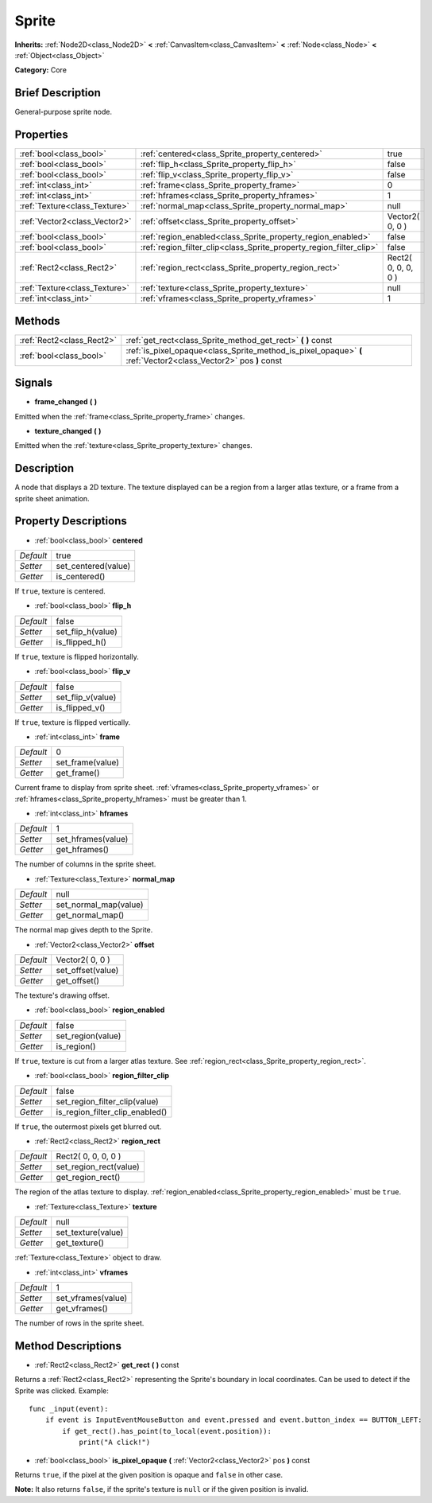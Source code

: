 .. Generated automatically by doc/tools/makerst.py in Godot's source tree.
.. DO NOT EDIT THIS FILE, but the Sprite.xml source instead.
.. The source is found in doc/classes or modules/<name>/doc_classes.

.. _class_Sprite:

Sprite
======

**Inherits:** :ref:`Node2D<class_Node2D>` **<** :ref:`CanvasItem<class_CanvasItem>` **<** :ref:`Node<class_Node>` **<** :ref:`Object<class_Object>`

**Category:** Core

Brief Description
-----------------

General-purpose sprite node.

Properties
----------

+-------------------------------+---------------------------------------------------------------------+---------------------+
| :ref:`bool<class_bool>`       | :ref:`centered<class_Sprite_property_centered>`                     | true                |
+-------------------------------+---------------------------------------------------------------------+---------------------+
| :ref:`bool<class_bool>`       | :ref:`flip_h<class_Sprite_property_flip_h>`                         | false               |
+-------------------------------+---------------------------------------------------------------------+---------------------+
| :ref:`bool<class_bool>`       | :ref:`flip_v<class_Sprite_property_flip_v>`                         | false               |
+-------------------------------+---------------------------------------------------------------------+---------------------+
| :ref:`int<class_int>`         | :ref:`frame<class_Sprite_property_frame>`                           | 0                   |
+-------------------------------+---------------------------------------------------------------------+---------------------+
| :ref:`int<class_int>`         | :ref:`hframes<class_Sprite_property_hframes>`                       | 1                   |
+-------------------------------+---------------------------------------------------------------------+---------------------+
| :ref:`Texture<class_Texture>` | :ref:`normal_map<class_Sprite_property_normal_map>`                 | null                |
+-------------------------------+---------------------------------------------------------------------+---------------------+
| :ref:`Vector2<class_Vector2>` | :ref:`offset<class_Sprite_property_offset>`                         | Vector2( 0, 0 )     |
+-------------------------------+---------------------------------------------------------------------+---------------------+
| :ref:`bool<class_bool>`       | :ref:`region_enabled<class_Sprite_property_region_enabled>`         | false               |
+-------------------------------+---------------------------------------------------------------------+---------------------+
| :ref:`bool<class_bool>`       | :ref:`region_filter_clip<class_Sprite_property_region_filter_clip>` | false               |
+-------------------------------+---------------------------------------------------------------------+---------------------+
| :ref:`Rect2<class_Rect2>`     | :ref:`region_rect<class_Sprite_property_region_rect>`               | Rect2( 0, 0, 0, 0 ) |
+-------------------------------+---------------------------------------------------------------------+---------------------+
| :ref:`Texture<class_Texture>` | :ref:`texture<class_Sprite_property_texture>`                       | null                |
+-------------------------------+---------------------------------------------------------------------+---------------------+
| :ref:`int<class_int>`         | :ref:`vframes<class_Sprite_property_vframes>`                       | 1                   |
+-------------------------------+---------------------------------------------------------------------+---------------------+

Methods
-------

+---------------------------+-----------------------------------------------------------------------------------------------------------------+
| :ref:`Rect2<class_Rect2>` | :ref:`get_rect<class_Sprite_method_get_rect>` **(** **)** const                                                 |
+---------------------------+-----------------------------------------------------------------------------------------------------------------+
| :ref:`bool<class_bool>`   | :ref:`is_pixel_opaque<class_Sprite_method_is_pixel_opaque>` **(** :ref:`Vector2<class_Vector2>` pos **)** const |
+---------------------------+-----------------------------------------------------------------------------------------------------------------+

Signals
-------

.. _class_Sprite_signal_frame_changed:

- **frame_changed** **(** **)**

Emitted when the :ref:`frame<class_Sprite_property_frame>` changes.

.. _class_Sprite_signal_texture_changed:

- **texture_changed** **(** **)**

Emitted when the :ref:`texture<class_Sprite_property_texture>` changes.

Description
-----------

A node that displays a 2D texture. The texture displayed can be a region from a larger atlas texture, or a frame from a sprite sheet animation.

Property Descriptions
---------------------

.. _class_Sprite_property_centered:

- :ref:`bool<class_bool>` **centered**

+-----------+---------------------+
| *Default* | true                |
+-----------+---------------------+
| *Setter*  | set_centered(value) |
+-----------+---------------------+
| *Getter*  | is_centered()       |
+-----------+---------------------+

If ``true``, texture is centered.

.. _class_Sprite_property_flip_h:

- :ref:`bool<class_bool>` **flip_h**

+-----------+-------------------+
| *Default* | false             |
+-----------+-------------------+
| *Setter*  | set_flip_h(value) |
+-----------+-------------------+
| *Getter*  | is_flipped_h()    |
+-----------+-------------------+

If ``true``, texture is flipped horizontally.

.. _class_Sprite_property_flip_v:

- :ref:`bool<class_bool>` **flip_v**

+-----------+-------------------+
| *Default* | false             |
+-----------+-------------------+
| *Setter*  | set_flip_v(value) |
+-----------+-------------------+
| *Getter*  | is_flipped_v()    |
+-----------+-------------------+

If ``true``, texture is flipped vertically.

.. _class_Sprite_property_frame:

- :ref:`int<class_int>` **frame**

+-----------+------------------+
| *Default* | 0                |
+-----------+------------------+
| *Setter*  | set_frame(value) |
+-----------+------------------+
| *Getter*  | get_frame()      |
+-----------+------------------+

Current frame to display from sprite sheet. :ref:`vframes<class_Sprite_property_vframes>` or :ref:`hframes<class_Sprite_property_hframes>` must be greater than 1.

.. _class_Sprite_property_hframes:

- :ref:`int<class_int>` **hframes**

+-----------+--------------------+
| *Default* | 1                  |
+-----------+--------------------+
| *Setter*  | set_hframes(value) |
+-----------+--------------------+
| *Getter*  | get_hframes()      |
+-----------+--------------------+

The number of columns in the sprite sheet.

.. _class_Sprite_property_normal_map:

- :ref:`Texture<class_Texture>` **normal_map**

+-----------+-----------------------+
| *Default* | null                  |
+-----------+-----------------------+
| *Setter*  | set_normal_map(value) |
+-----------+-----------------------+
| *Getter*  | get_normal_map()      |
+-----------+-----------------------+

The normal map gives depth to the Sprite.

.. _class_Sprite_property_offset:

- :ref:`Vector2<class_Vector2>` **offset**

+-----------+-------------------+
| *Default* | Vector2( 0, 0 )   |
+-----------+-------------------+
| *Setter*  | set_offset(value) |
+-----------+-------------------+
| *Getter*  | get_offset()      |
+-----------+-------------------+

The texture's drawing offset.

.. _class_Sprite_property_region_enabled:

- :ref:`bool<class_bool>` **region_enabled**

+-----------+-------------------+
| *Default* | false             |
+-----------+-------------------+
| *Setter*  | set_region(value) |
+-----------+-------------------+
| *Getter*  | is_region()       |
+-----------+-------------------+

If ``true``, texture is cut from a larger atlas texture. See :ref:`region_rect<class_Sprite_property_region_rect>`.

.. _class_Sprite_property_region_filter_clip:

- :ref:`bool<class_bool>` **region_filter_clip**

+-----------+---------------------------------+
| *Default* | false                           |
+-----------+---------------------------------+
| *Setter*  | set_region_filter_clip(value)   |
+-----------+---------------------------------+
| *Getter*  | is_region_filter_clip_enabled() |
+-----------+---------------------------------+

If ``true``, the outermost pixels get blurred out.

.. _class_Sprite_property_region_rect:

- :ref:`Rect2<class_Rect2>` **region_rect**

+-----------+------------------------+
| *Default* | Rect2( 0, 0, 0, 0 )    |
+-----------+------------------------+
| *Setter*  | set_region_rect(value) |
+-----------+------------------------+
| *Getter*  | get_region_rect()      |
+-----------+------------------------+

The region of the atlas texture to display. :ref:`region_enabled<class_Sprite_property_region_enabled>` must be ``true``.

.. _class_Sprite_property_texture:

- :ref:`Texture<class_Texture>` **texture**

+-----------+--------------------+
| *Default* | null               |
+-----------+--------------------+
| *Setter*  | set_texture(value) |
+-----------+--------------------+
| *Getter*  | get_texture()      |
+-----------+--------------------+

:ref:`Texture<class_Texture>` object to draw.

.. _class_Sprite_property_vframes:

- :ref:`int<class_int>` **vframes**

+-----------+--------------------+
| *Default* | 1                  |
+-----------+--------------------+
| *Setter*  | set_vframes(value) |
+-----------+--------------------+
| *Getter*  | get_vframes()      |
+-----------+--------------------+

The number of rows in the sprite sheet.

Method Descriptions
-------------------

.. _class_Sprite_method_get_rect:

- :ref:`Rect2<class_Rect2>` **get_rect** **(** **)** const

Returns a :ref:`Rect2<class_Rect2>` representing the Sprite's boundary in local coordinates. Can be used to detect if the Sprite was clicked. Example:

::

    func _input(event):
        if event is InputEventMouseButton and event.pressed and event.button_index == BUTTON_LEFT:
            if get_rect().has_point(to_local(event.position)):
                print("A click!")

.. _class_Sprite_method_is_pixel_opaque:

- :ref:`bool<class_bool>` **is_pixel_opaque** **(** :ref:`Vector2<class_Vector2>` pos **)** const

Returns ``true``, if the pixel at the given position is opaque and ``false`` in other case.

**Note:** It also returns ``false``, if the sprite's texture is ``null`` or if the given position is invalid.

